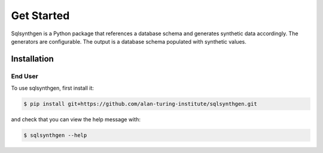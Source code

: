 Get Started
###########

Sqlsynthgen is a Python package that references a database schema and generates synthetic data accordingly. The generators are configurable. The output is a database schema populated with synthetic values.

Installation
************

End User
--------

To use sqlsynthgen, first install it:

.. code-block:: console

   $ pip install git+https://github.com/alan-turing-institute/sqlsynthgen.git

and check that you can view the help message with:

.. code-block:: console

   $ sqlsynthgen --help
